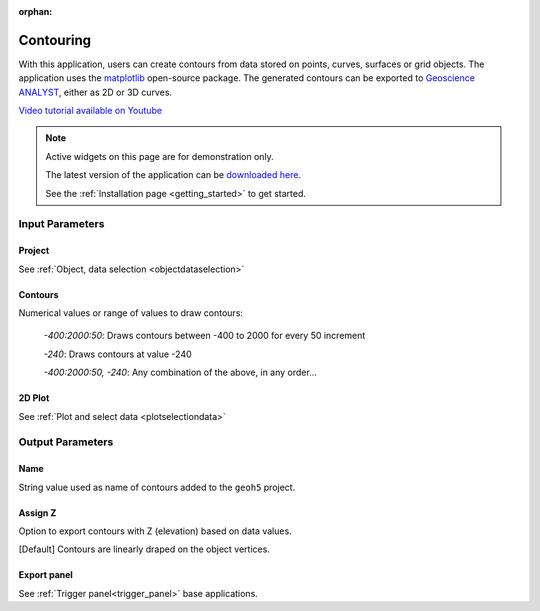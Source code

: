 :orphan:

.. _contourApp:

Contouring
==========

With this application, users can create contours from data stored on points,
curves, surfaces or grid objects.  The application uses the `matplotlib
<https://matplotlib.org/>`_ open-source package. The generated contours can be
exported to `Geoscience ANALYST
<https://mirageoscience.com/mining-industry-software/geoscience-analyst/>`_,
either as 2D or 3D curves.

`Video tutorial available on Youtube <https://youtu.be/sjaQzZlm8qQ>`_


.. figure:: ./images/Contouring_app.png
        :align: center
        :alt: inv_app



.. note:: Active widgets on this page are for demonstration only.

          The latest version of the application can be `downloaded here <https://github.com/MiraGeoscience/geoapps/archive/develop.zip>`_.

          See the :ref:`Installation page <getting_started>` to get started.


Input Parameters
----------------

Project
^^^^^^^

See :ref:`Object, data selection <objectdataselection>`

.. jupyter-execute::
    :hide-code:

    from geoapps.selection import ObjectDataSelection
    ObjectDataSelection(
    select_multiple=True, add_groups=True,
         h5file=r"../assets/FlinFlon_light.geoh5",
         objects="Data_FEM_pseudo3D",
    ).widget


Contours
^^^^^^^^

Numerical values or range of values to draw contours:

  *-400:2000:50*: Draws contours between -400 to 2000 for every 50 increment

  *-240*: Draws contours at value -240

  *-400:2000:50, -240*: Any combination of the above, in any order...

.. jupyter-execute::
    :hide-code:

    from geoapps.processing import ContourValues
    app = ContourValues(
        h5file=r"../assets/FlinFlon_light.geoh5",
        contours="-400:100:2000, -240"
    )
    app.contours

2D Plot
^^^^^^^

See :ref:`Plot and select data <plotselectiondata>`

.. jupyter-execute::
    :hide-code:

    from geoapps.plotting import PlotSelection2D
    app = PlotSelection2D(
      h5file=r"../assets/FlinFlon_light.geoh5",
    )
    app.widget


Output Parameters
-----------------

Name
^^^^

String value used as name of contours added to the ``geoh5`` project.

.. jupyter-execute::
    :hide-code:

    from geoapps.processing import ContourValues
    app = ContourValues(
        h5file=r"../assets/FlinFlon_light.geoh5",
    )
    app.export_as


Assign Z
^^^^^^^^

Option to export contours with Z (elevation) based on data values.

[Default] Contours are linearly draped on the object vertices.


.. jupyter-execute::
    :hide-code:

    from geoapps.processing import ContourValues
    app = ContourValues(
        h5file=r"../assets/FlinFlon_light.geoh5",
    )
    app.z_value


Export panel
^^^^^^^^^^^^

See :ref:`Trigger panel<trigger_panel>` base applications.

.. jupyter-execute::
    :hide-code:

    from geoapps.processing import ContourValues
    app = ContourValues(
        h5file=r"../assets/FlinFlon_light.geoh5",
    )
    app.trigger_panel
